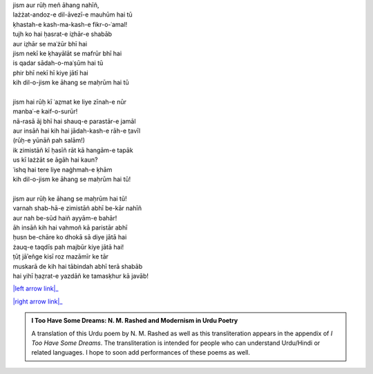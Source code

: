 .. title: §7. Ḥuzn-e insān (aflāt̤ūnī ʿishq par ek t̤anz)
.. slug: itoohavesomedreams/poem_7
.. date: 2016-02-04 19:53:34 UTC
.. tags: poem itoohavesomedreams rashid
.. link: 
.. description: transliterated version of "Ḥuzn-e insān (aflāt̤ūnī ʿishq par ek t̤anz)"
.. type: text



| jism aur rūḥ meñ āhang nahīñ,
| lażżat-andoz-e dil-āvezī-e mauhūm hai tū
| ḳhastah-e kash-ma-kash-e fikr-o-ʿamal!
| tujh ko hai ḥasrat-e iz̤hār-e shabāb
| aur iz̤hār se maʿżūr bhī hai
| jism nekī ke ḳhayālāt se mafrūr bhī hai
| is qadar sādah-o-maʿṣūm hai tū
| phir bhī nekī hī kiye jātī hai
| kih dil-o-jism ke āhang se maḥrūm hai tū
| 
| jism hai rūḥ kī ʿaz̤mat ke liye zīnah-e nūr
| manbaʿ-e kaif-o-surūr!
| nā-rasā āj bhī hai shauq-e parastār-e jamāl
| aur insāñ hai kih hai jādah-kash-e rāh-e t̤avīl
| (rūḥ-e yūnāñ pah salām!)
| ik zimistāñ kī ḥasīñ rāt kā hangām-e tapāk
| us kī lażżāt se āgāh hai kaun?
| ʿishq hai tere liye naġhmah-e ḳhām
| kih dil-o-jism ke āhang se maḥrūm hai tū!
| 
| jism aur rūḥ ke āhang se maḥrūm hai tū!
| varnah shab-hā-e zimistāñ abhī be-kār nahīñ
| aur nah be-sūd haiñ ayyām-e bahār!
| āh insāñ kih hai vahmoñ kā paristār abhī
| ḥusn be-chāre ko dhokā sā diye jātā hai
| żauq-e taqdīs pah majbūr kiye jātā hai!
| ṭūṭ jāʾeñge kisī roz mazāmīr ke tār
| muskarā de kih hai tābindah abhī terā shabāb
| hai yihī ḥaẓrat-e yazdāñ ke tamasḳhur kā javāb!

|left arrow link|_

|right arrow link|_



.. |left arrow link| replace:: :emoji:`arrow_left` §6. Mukāfāt 
.. _left arrow link: /itoohavesomedreams/poem_6

.. |right arrow link| replace::  §8. Ittifāqāt :emoji:`arrow_right` 
.. _right arrow link: /itoohavesomedreams/poem_8

.. admonition:: I Too Have Some Dreams: N. M. Rashed and Modernism in Urdu Poetry

  A translation of this Urdu poem by N. M. Rashed as well as this transliteration appears in the
  appendix of *I Too Have Some Dreams*. The transliteration is intended for
  people who can understand Urdu/Hindi or related languages. I hope to soon 
  add performances of these poems as well. 
  
  .. link_figure:: /itoohavesomedreams/
        :title: I Too Have Some Dreams Resource Page
        :class: link-figure
        :image_url: /galleries/i2havesomedreams/i2havesomedreams-small.jpg
        
